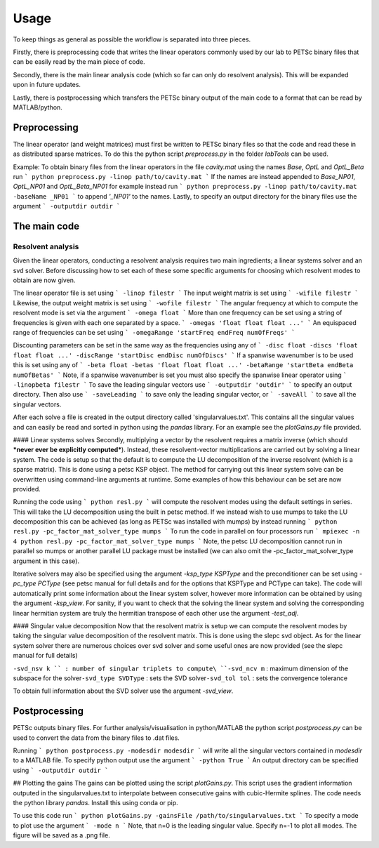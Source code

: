 Usage
=====

To keep things as general as possible the workflow is separated into three pieces.

Firstly, there is preprocessing code that writes the linear operators commonly used by our lab to PETSc binary files that can be easily read by the main piece of code.

Secondly, there is the main linear analysis code (which so far can only do resolvent analysis). This will be expanded upon in future updates.

Lastly, there is postprocessing which transfers the PETSc binary output of the main code to a format that can be read by MATLAB/python.

Preprocessing
-------------

The linear operator (and weight matrices) must first be written to PETSc binary files so that the code and read these in as distributed sparse matrices. To do this the python script *preprocess.py* in the folder *labTools* can be used.

Example: To obtain binary files from the linear operators in the file *cavity.mat* using the names *Base*, *OptL* and *OptL_Beta* run
```
python preprocess.py -linop path/to/cavity.mat
```
If the names are instead appended to *Base_NP01*, *OptL_NP01* and *OptL_Beta_NP01* for example instead run
```
python preprocess.py -linop path/to/cavity.mat -baseName _NP01
```
to append *'_NP01'* to the names. Lastly, to specify an output directory for the binary files use the argument
```
-outputdir outdir
```

The main code
-------------
Resolvent analysis
^^^^^^^^^^^^^^^^^^
Given the linear operators, conducting a resolvent analysis requires two main ingredients; a linear systems solver and an svd solver. Before discussing how to set each of these some specific arguments for choosing which resolvent modes to obtain are now given.

The linear operator file is set using
```
-linop filestr
```
The input weight matrix is set using
```
-wifile filestr
```
Likewise, the output weight matrix is set using
```
-wofile filestr
```
The angular frequency at which to compute the resolvent mode is set via the argument
```
-omega float
```
More than one frequency can be set using a string of frequencies is given with each one separated by a space.
```
-omegas 'float float float ...'
```
An equispaced range of frequencies can be set using
```
-omegaRange 'startFreq endFreq numOfFreqs'
```

Discounting parameters can be set in the same way as the frequencies using any of
```
-disc float
-discs 'float float float ...'
-discRange 'startDisc endDisc numOfDiscs'
```
If a spanwise wavenumber is to be used this is set using any of
```
-beta float
-betas 'float float float ...'
-betaRange 'startBeta endBeta numOfBetas'
```
Note, if a spanwise wavenumber is set you must also specify the spanwise linear operator using
```
-linopbeta filestr
```
To save the leading singular vectors use
```
-outputdir 'outdir'
```
to specify an output directory. Then also use
```
-saveLeading
```
to save only the leading singular vector, or
```
-saveAll
```
to save all the singular vectors.

After each solve a file is created in the output directory called 'singularvalues.txt'. This contains all the singular values and can easily be read
and sorted in python using the *pandas* library. For an example see the *plotGains.py*
file provided.

#### Linear systems solves
Secondly, multiplying a vector by the resolvent requires a matrix inverse (which should ***never ever be explicitly computed***). Instead, these resolvent-vector multiplications are carried out by solving a linear system. The code is setup so that the default is to compute the LU decomposition of the inverse resolvent (which is a sparse matrix). This is done using a petsc KSP object. The method for carrying out this linear system solve can be overwritten using command-line arguments at runtime. Some examples of how this behaviour can be set are now provided.

Running the code using
```
python resl.py
```
will compute the resolvent modes using the default settings in series. This will take the LU decomposition using the built in petsc method. If we instead wish to use mumps to take the LU decomposition this can be achieved (as long as PETSc was installed with mumps) by instead running
```
python resl.py -pc_factor_mat_solver_type mumps
```
To run the code in parallel on four processors run
```
mpiexec -n 4 python resl.py -pc_factor_mat_solver_type mumps
```
Note, the petsc LU decomposition cannot run in parallel so mumps or another parallel LU package must be installed (we can also omit the -pc_factor_mat_solver_type argument in this case).

Iterative solvers may also be specified using the argument `-ksp_type KSPType` and the preconditioner can be set using `-pc_type PCType` (see petsc manual for full details and for the options that KSPType and PCType can take). The code will automatically print some information about the linear system solver, however more information can be obtained by using the argument `-ksp_view`. For sanity, if you want to check that the solving the linear system and solving the corresponding linear hermitian system are truly the hermitian transpose of each other use the argument `-test_adj`.

#### Singular value decomposition
Now that the resolvent matrix is setup we can compute the resolvent modes by taking the singular value decomposition of the resolvent matrix. This is done using the slepc svd object. As for the linear system solver there are numerous choices over svd solver and some useful ones are now provided (see the slepc manual for full details)

``-svd_nsv k
``
: number of singular triplets to compute\
``-svd_ncv m``
: maximum dimension of the subspace for the solver\
``-svd_type SVDType``
: sets the SVD solver\
``-svd_tol tol``
: sets the convergence tolerance

To obtain full information about the SVD solver use the argument `-svd_view`.

Postprocessing
--------------
PETSc outputs binary files. For further analysis/visualisation in python/MATLAB the python script *postprocess.py* can be used to convert the data from the binary files to .dat files.

Running
```
python postprocess.py -modesdir modesdir
```
will write all the singular vectors contained in *modesdir* to a MATLAB file. To specify python output use the argument
```
-python True
```
An output directory can be specified using
```
-outputdir outdir
```

## Plotting the gains
The gains can be plotted using the script *plotGains.py*. This script uses the gradient information outputed in the singularvalues.txt to interpolate between consecutive gains with cubic-Hermite splines. The code needs the python library `pandas`. Install this using conda or pip.

To use this code run
```
python plotGains.py -gainsFile /path/to/singularvalues.txt
```
To specify a mode to plot use the argument
```
-mode n
```
Note, that n=0 is the leading singular value. Specify n=-1 to plot all modes. The figure will be saved as a .png file.

